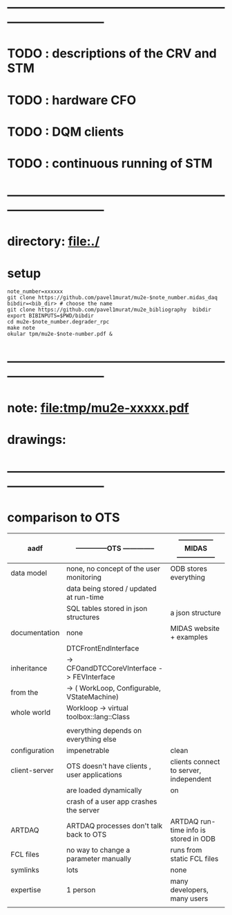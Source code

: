 #+startup:fold
* ------------------------------------------------------------------------------
* TODO : descriptions of the CRV and STM
* TODO : hardware CFO
* TODO : DQM clients
* TODO : continuous running of STM
* ------------------------------------------------------------------------------
* directory: file:./
* setup                                                                      
#+begin_src
note_number=xxxxxx
git clone https://github.com/pavel1murat/mu2e-$note_number.midas_daq
bibdir=<bib_dir> # choose the name
git clone https://github.com/pavel1murat/mu2e_bibliography  bibdir
export BIBINPUTS=$PWD/bibdir
cd mu2e-$note_number.degrader_rpc
make note
okular tpm/mu2e-$note-number.pdf &
#+end_src

* ------------------------------------------------------------------------------
* note: file:tmp/mu2e-xxxxx.pdf
* drawings: 
* ------------------------------------------------------------------------------
* comparison to OTS

|---------------+----------------------------------------------+-----------------------------------------|
| aadf          | --------------OTS --------------             | --------------- MIDAS ----------------- |
|---------------+----------------------------------------------+-----------------------------------------|
| data model    | none, no concept of the user monitoring      | ODB stores everything                   |
|               | data being stored / updated at run-time      |                                         |
|               | SQL tables stored in json structures         | a json structure                        |
|---------------+----------------------------------------------+-----------------------------------------|
| documentation | none                                         | MIDAS website + examples                |
|---------------+----------------------------------------------+-----------------------------------------|
|               | DTCFrontEndInterface                         |                                         |
| inheritance   | -> CFOandDTCCoreVInterface -> FEVInterface   |                                         |
| from the      | -> ( WorkLoop, Configurable, VStateMachine)  |                                         |
| whole world   | Workloop ->  virtual toolbox::lang::Class    |                                         |
|               |                                              |                                         |
|               | everything depends on everything else        |                                         |
|---------------+----------------------------------------------+-----------------------------------------|
| configuration | impenetrable                                 | clean                                   |
|---------------+----------------------------------------------+-----------------------------------------|
| client-server | OTS doesn't have clients , user applications | clients connect to server, independent  |
|               | are loaded dynamically                       | on                                      |
|               | crash of a user app crashes the server       |                                         |
|---------------+----------------------------------------------+-----------------------------------------|
| ARTDAQ        | ARTDAQ processes don't talk back to OTS      | ARTDAQ run-time info is stored in ODB   |
|---------------+----------------------------------------------+-----------------------------------------|
| FCL files     | no way to change a parameter manually        | runs from static FCL files              |
|---------------+----------------------------------------------+-----------------------------------------|
| symlinks      | lots                                         | none                                    |
|---------------+----------------------------------------------+-----------------------------------------|
| expertise     | 1 person                                     | many developers, many users             |
|               |                                              |                                         |
* 
